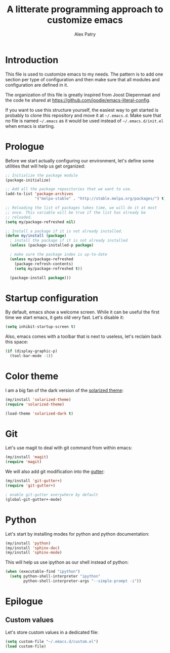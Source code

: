#+TITLE: A litterate programming approach to customize emacs
#+AUTHOR: Alex Patry
#+EMAIL: alex@nlpfu.com

* Introduction

This file is used to customize emacs to my needs. The pattern is to
add one section per type of configuration and then make sure that
all modules and configuration are defined in it.

The organization of this file is greatly inspired from Joost
Diepenmaat and the code he shared at
https://github.com/joodie/emacs-literal-config.

If you want to use this structure yourself, the easiest way to get
started is probably to clone this repository and move it at
=~/.emacs.d=. Make sure that no file is named =~/.emacs= as it would
be used instead of =~/.emacs.d/init.el= when emacs is starting.

* Prologue

Before we start actually configuring our environment, let's define
some utilities that will help us get organized:

#+BEGIN_SRC emacs-lisp
  ;; Initialize the package module
  (package-initialize)
   
  ;; Add all the package repositories that we want to use.
  (add-to-list 'package-archives
               '("melpa-stable" . "http://stable.melpa.org/packages/") t)

  ;; Reloading the list of packages takes time, we will do it at most
  ;; once. This variable will be true if the list has already be
  ;; reloaded.
  (setq my/package-refreshed nil)

  ;; Install a package if it is not already installed.
  (defun my/install (package)
    ; install the package if it is not already installed
    (unless (package-installed-p package)

    ; make sure the package index is up-to-date
    (unless my/package-refreshed
      (package-refresh-contents)
      (setq my/package-refreshed t))

    (package-install package)))
#+END_SRC


* Startup configuration

By default, emacs show a welcome screen. While it can be useful the
first time we start emacs, it gets old very fast. Let's disable it:

#+BEGIN_SRC emacs-lisp
  (setq inhibit-startup-screen t)
#+END_SRC

Also, emacs comes with a toolbar that is next to useless, let's
reclaim back this space:

#+BEGIN_SRC emacs-lisp
  (if (display-graphic-p)
    (tool-bar-mode -1))
#+END_SRC

* Color theme

I am a big fan of the dark version of the [[http://ethanschoonover.com/solarized][solarized theme]]:

#+name: look-and-feel
#+BEGIN_SRC emacs-lisp
  (my/install 'solarized-theme)
  (require 'solarized-theme)

  (load-theme 'solarized-dark t)
#+END_SRC

* Git

Let's use magit to deal with git command from within emacs:

#+BEGIN_SRC emacs-lisp
  (my/install 'magit)
  (require 'magit)
#+END_SRC

We will also add git modification into the [[https://github.com/nonsequitur/git-gutter-plus][gutter]]:

#+BEGIN_SRC emacs-lisp
  (my/install 'git-gutter+)
  (require 'git-gutter+)
  
  ; enable git-gutter everywhere by default
  (global-git-gutter+-mode)
#+END_SRC

* Python

Let's start by installing modes for python and python documentation:

#+BEGIN_SRC emacs-lisp
  (my/install 'python)
  (my/install 'sphinx-doc)
  (my/install 'sphinx-mode)
#+END_SRC

This will help us use ipython as our shell instead of python:

#+BEGIN_SRC emacs-lisp
  (when (executable-find "ipython")
    (setq python-shell-interpreter "ipython"
          python-shell-interpreter-args "--simple-prompt -i"))
#+END_SRC

* Epilogue

** Custom values

  Let's store custom values in a dedicated file:

  #+BEGIN_SRC emacs-lisp
    (setq custom-file "~/.emacs.d/custom.el")
    (load custom-file)
  #+END_SRC
